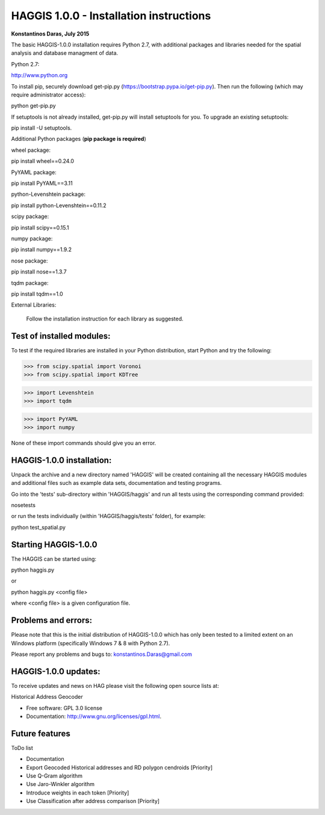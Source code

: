 =====================================================================
HAGGIS 1.0.0 - Installation instructions
=====================================================================

**Konstantinos Daras, July 2015**


The basic HAGGIS-1.0.0 installation requires Python  2.7, with
additional packages and libraries needed for the spatial analysis and database
managment of data.

Python 2.7:

http://www.python.org

To install pip, securely download get-pip.py (https://bootstrap.pypa.io/get-pip.py). Then run the following (which may require administrator access)::

python get-pip.py

If setuptools is not already installed, get-pip.py will install setuptools for you. To upgrade an existing setuptools::

pip install -U setuptools.

Additional Python packages (**pip package is required**)

wheel package::

pip install wheel==0.24.0

PyYAML package::

pip install PyYAML==3.11

python-Levenshtein package::

pip install python-Levenshtein==0.11.2

scipy package::

pip install scipy==0.15.1

numpy package::

pip install numpy==1.9.2

nose package::

pip install nose==1.3.7

tqdm package::

pip install tqdm==1.0


External Libraries:
  
  Follow the installation instruction for each library as suggested.

   


Test of installed modules:
--------------------------

To test if the required libraries are installed in your Python
distribution, start Python and try the following:

>>> from scipy.spatial import Voronoi
>>> from scipy.spatial import KDTree

>>> import Levenshtein
>>> import tqdm

>>> import PyYAML
>>> import numpy

None of these import commands should give you an error.


HAGGIS-1.0.0 installation:
-------------------------

Unpack the archive and a new directory named 'HAGGIS' will be created containing all the necessary HAGGIS modules and additional files such as example data sets, documentation and testing programs.

Go into the 'tests' sub-directory within 'HAGGIS/haggis' and run all tests using the corresponding command provided::

nosetests

or run the tests individually (within 'HAGGIS/haggis/tests' folder), for example::

python test_spatial.py



Starting HAGGIS-1.0.0
--------------------

The HAGGIS can be started using::

python haggis.py

or 

python haggis.py <config file>

where <config file> is a given configuration file.


Problems and errors:
--------------------

Please note that this is the initial distribution of HAGGIS-1.0.0
which has only been tested to a limited extent on an Windows platform
(specifically Windows 7 & 8 with Python 2.7).

Please report any problems and bugs to: konstantinos.Daras@gmail.com


HAGGIS-1.0.0 updates:
--------------------------

To receive updates and news on HAG please visit the following open source lists at:
    
.. image:: https://badge.fury.io/gh/LSCS-Projects%2FHAGGIS.png
        :target: https://github.com/LSCS-Projects/HAGGIS


Historical Address Geocoder

* Free software: GPL 3.0 license
* Documentation: http://www.gnu.org/licenses/gpl.html.

Future features
--------

ToDo list

*	Documentation
*   Export Geocoded Historical addresses and RD polygon cendroids [Priority]
*	Use Q-Gram algorithm
*	Use Jaro-Winkler algorithm
*	Introduce weights in each token [Priority]
*	Use Classification after address comparison [Priority]
